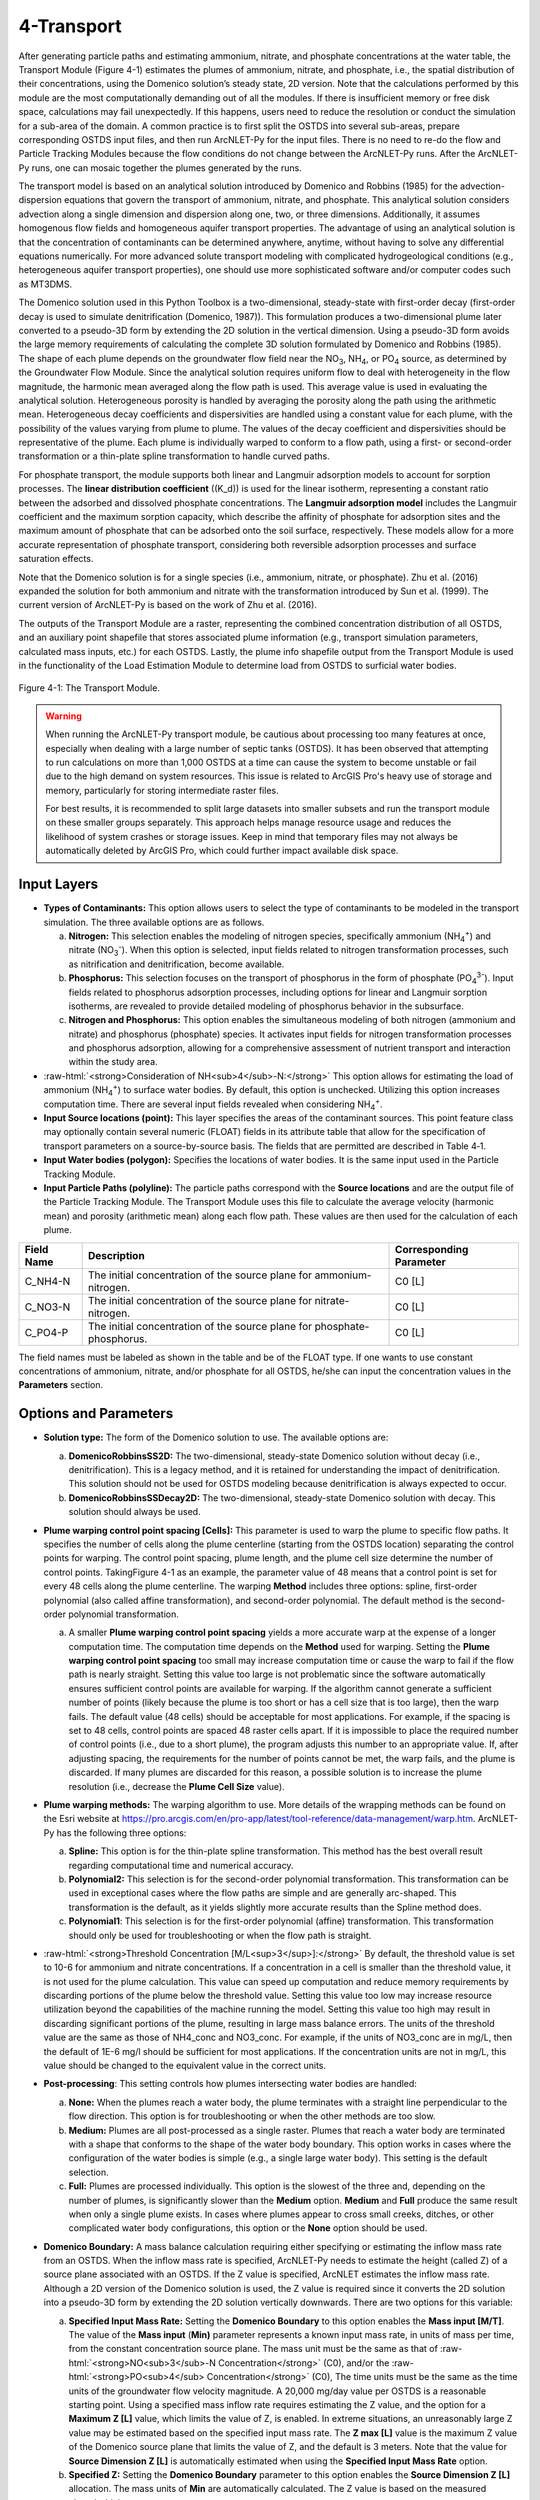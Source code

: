 .. _transport:
.. role:: raw-html(raw)
   :format: html

4-Transport
===========

After generating particle paths and estimating ammonium, nitrate, and 
phosphate concentrations at the water table, the Transport Module 
(Figure 4-1) estimates the plumes of ammonium, nitrate, and phosphate, 
i.e., the spatial distribution of their concentrations, using the 
Domenico solution’s steady state, 2D version. Note that the calculations 
performed by this module are the most computationally demanding out of 
all the modules. If there is insufficient memory or free disk space, 
calculations may fail unexpectedly. If this happens, users need to 
reduce the resolution or conduct the simulation for a sub-area of the 
domain. A common practice is to first split the OSTDS into several 
sub-areas, prepare corresponding OSTDS input files, and then run 
ArcNLET-Py for the input files. There is no need to re-do the flow 
and Particle Tracking Modules because the flow conditions do not 
change between the ArcNLET-Py runs. After the ArcNLET-Py runs, one 
can mosaic together the plumes generated by the runs.

The transport model is based on an analytical solution introduced by 
Domenico and Robbins (1985) for the advection-dispersion equations that 
govern the transport of ammonium, nitrate, and phosphate. This analytical 
solution considers advection along a single dimension and dispersion 
along one, two, or three dimensions. Additionally, it assumes homogenous 
flow fields and homogeneous aquifer transport properties. The advantage 
of using an analytical solution is that the concentration of contaminants 
can be determined anywhere, anytime, without having to solve any 
differential equations numerically. For more advanced solute transport 
modeling with complicated hydrogeological conditions (e.g., heterogeneous 
aquifer transport properties), one should use more sophisticated 
software and/or computer codes such as MT3DMS.

The Domenico solution used in this Python Toolbox is a two-dimensional, 
steady-state with first-order decay (first-order decay is used to simulate 
denitrification (Domenico, 1987)). This formulation produces a two-dimensional 
plume later converted to a pseudo-3D form by extending the 2D solution in 
the vertical dimension. Using a pseudo-3D form avoids the large memory 
requirements of calculating the complete 3D solution formulated by 
Domenico and Robbins (1985). The shape of each plume depends on the groundwater 
flow field near the NO\ :sub:`3`, NH\ :sub:`4`, or PO\ :sub:`4` source, as 
determined by the Groundwater Flow Module. Since the analytical solution 
requires uniform flow to deal with heterogeneity in the flow magnitude, 
the harmonic mean averaged along the flow path is used. This average value 
is used in evaluating the analytical solution. Heterogeneous porosity is 
handled by averaging the porosity along the path using the arithmetic mean. 
Heterogeneous decay coefficients and dispersivities are handled using a 
constant value for each plume, with the possibility of the values varying 
from plume to plume. The values of the decay coefficient and dispersivities 
should be representative of the plume. Each plume is individually warped to 
conform to a flow path, using a first- or second-order transformation or 
a thin-plate spline transformation to handle curved paths.

For phosphate transport, the module supports both linear and Langmuir 
adsorption models to account for sorption processes. The 
**linear distribution coefficient** (\(K_d\)) is used for the linear isotherm, 
representing a constant ratio between the adsorbed and dissolved phosphate 
concentrations. The **Langmuir adsorption model** includes the Langmuir 
coefficient and the maximum sorption capacity, which describe the affinity 
of phosphate for adsorption sites and the maximum amount of phosphate that 
can be adsorbed onto the soil surface, respectively. These models allow for 
a more accurate representation of phosphate transport, considering both 
reversible adsorption processes and surface saturation effects.

Note that the Domenico solution is for a single species 
(i.e., ammonium, nitrate, or phosphate). Zhu et al. (2016) expanded the solution 
for both ammonium and nitrate with the transformation introduced by 
Sun et al. (1999). The current version of ArcNLET-Py is based on the work of 
Zhu et al. (2016).

The outputs of the Transport Module are a raster, representing the combined 
concentration distribution of all OSTDS, and an auxiliary point shapefile that 
stores associated plume information (e.g., transport simulation parameters, 
calculated mass inputs, etc.) for each OSTDS. Lastly, the plume info shapefile 
output from the Transport Module is used in the functionality of the 
Load Estimation Module to determine load from OSTDS to surficial water bodies.


.. figure:: ./media/transportMedia/media/image1.png
   :align: center
   :alt: A screenshot of a computer Description automatically generated
   
   Figure 4-1: The Transport Module.

.. warning:: 

   When running the ArcNLET-Py transport module, be cautious about processing too many features at once, especially when dealing with a large number of septic tanks (OSTDS). It has been observed that attempting to run calculations on more than 1,000 OSTDS at a time can cause the system to become unstable or fail due to the high demand on system resources. This issue is related to ArcGIS Pro's heavy use of storage and memory, particularly for storing intermediate raster files. 

   For best results, it is recommended to split large datasets into smaller subsets and run the transport module on these smaller groups separately. This approach helps manage resource usage and reduces the likelihood of system crashes or storage issues. Keep in mind that temporary files may not always be automatically deleted by ArcGIS Pro, which could further impact available disk space.

Input Layers
------------

-  **Types of Contaminants:** This option allows users to select the type 
   of contaminants to be modeled in the transport simulation. The three 
   available options are as follows.

   a.  **Nitrogen:** This selection enables the modeling of nitrogen species, 
       specifically ammonium (NH\ :sub:`4`\ :sup:`+`) and nitrate 
       (NO\ :sub:`3`\ :sup:`-`). When this option is selected, input fields 
       related to nitrogen transformation processes, such as nitrification 
       and denitrification, become available.

   b.  **Phosphorus:** This selection focuses on the transport of phosphorus in 
       the form of phosphate (PO\ :sub:`4`\ :sup:`3-`). Input fields related to 
       phosphorus adsorption processes, including options for linear and Langmuir 
       sorption isotherms, are revealed to provide detailed modeling of phosphorus 
       behavior in the subsurface.

   c.  **Nitrogen and Phosphorus:** This option enables the simultaneous modeling 
       of both nitrogen (ammonium and nitrate) and phosphorus (phosphate) species. 
       It activates input fields for nitrogen transformation processes and 
       phosphorus adsorption, allowing for a comprehensive assessment of nutrient 
       transport and interaction within the study area.

-  :raw-html:`<strong>Consideration of NH<sub>4</sub>-N:</strong>` This option allows for estimating the
   load of ammonium (NH\ :sub:`4`\ :sup:`+`) to surface water bodies. By 
   default, this option is unchecked. Utilizing this option increases 
   computation time. There are several input fields revealed when 
   considering NH\ :sub:`4`\ :sup:`+`.

-  **Input Source locations (point):** This layer specifies the areas of
   the contaminant sources. This point feature class may optionally
   contain several numeric (FLOAT) fields in its attribute table that
   allow for the specification of transport parameters on a
   source-by-source basis. The fields that are permitted are described
   in Table 4‑1.

-  **Input Water bodies (polygon):** Specifies the locations of water
   bodies. It is the same input used in the Particle Tracking
   Module.

-  **Input Particle Paths (polyline):** The particle paths
   correspond with the **Source locations** and are the output file of the
   Particle Tracking Module. The Transport Module uses this file to
   calculate the average velocity (harmonic mean) and porosity (arithmetic
   mean) along each flow path. These values are then used for the
   calculation of each plume.

.. raw:: html

   <div style="text-align:center;">
      Table 4‑1: Optional parameters in the attribute table of the source locations file.
   </div>
+--------------+-----------------------------------+-------------------+
| **Field      | **Description**                   | **Corresponding   |
| Name**       |                                   | Parameter**       |
+==============+===================================+===================+
| C_NH4-N      | The initial concentration of the  | C0                |
|              | source plane for                  | [L]               |
|              | ammonium-nitrogen.                |                   |
+--------------+-----------------------------------+-------------------+
| C_NO3-N      | The initial concentration of the  | C0                |
|              | source plane for                  | [L]               |
|              | nitrate-nitrogen.                 |                   |
+--------------+-----------------------------------+-------------------+
| C_PO4-P      | The initial concentration of the  | C0                |
|              | source plane for                  | [L]               |
|              | phosphate-phosphorus.             |                   |
+--------------+-----------------------------------+-------------------+

The field names must be labeled as shown in the table and be of the
FLOAT type. If one wants to use constant concentrations of ammonium, 
nitrate, and/or phosphate for all OSTDS, he/she can input the concentration 
values in the **Parameters** section.

Options and Parameters
----------------------

-  **Solution type:** The form of the Domenico solution to use. The
   available options are:

   a. **DomenicoRobbinsSS2D:** The two-dimensional, steady-state Domenico
      solution without decay (i.e., denitrification). This is a legacy method,
      and it is retained for understanding the impact of denitrification. This
      solution should not be used for OSTDS modeling because denitrification
      is always expected to occur.

   b. **DomenicoRobbinsSSDecay2D:** The two-dimensional, steady-state 
      Domenico solution with decay. This solution should always be used.

-  **Plume warping control point spacing [Cells]:** This parameter is used
   to warp the plume to specific flow paths. It specifies the number of
   cells along the plume centerline (starting from the OSTDS location)
   separating the control points for warping. The control point spacing,
   plume length, and the plume cell size determine the number of control
   points. TakingFigure 4-1 as an example, the parameter value of 48
   means that a control point is set for every 48 cells along the plume
   centerline. The warping **Method** includes three options: spline,
   first-order polynomial (also called affine transformation), and
   second-order polynomial. The default method is the second-order
   polynomial transformation.

   a. A smaller **Plume warping control point spacing** yields a more
      accurate warp at the expense of a longer computation time. The
      computation time depends on the **Method** used for warping.
      Setting the **Plume warping control point spacing** too small may
      increase computation time or cause the warp to fail if the flow
      path is nearly straight. Setting this value too large is not
      problematic since the software automatically ensures sufficient
      control points are available for warping. If the algorithm cannot
      generate a sufficient number of points (likely because the plume
      is too short or has a cell size that is too large), then the warp
      fails. The default value (48 cells) should be acceptable for most
      applications. For example, if the spacing is set to 48 cells,
      control points are spaced 48 raster cells apart. If it is
      impossible to place the required number of control points (i.e.,
      due to a short plume), the program adjusts this number to an
      appropriate value. If, after adjusting spacing, the requirements
      for the number of points cannot be met, the warp fails, and the
      plume is discarded. If many plumes are discarded for this reason,
      a possible solution is to increase the plume resolution (i.e.,
      decrease the **Plume Cell Size** value).

-  **Plume warping methods:** The warping algorithm to use. More details
   of the wrapping methods can be found on the Esri website at
   https://pro.arcgis.com/en/pro-app/latest/tool-reference/data-management/warp.htm.
   ArcNLET-Py has the following three options:

   a. **Spline:** This option is for the thin-plate spline
      transformation. This method has the best overall result regarding
      computational time and numerical accuracy.

   b. **Polynomial2:** This selection is for the second-order polynomial
      transformation. This transformation can be used in exceptional
      cases where the flow paths are simple and are generally
      arc-shaped. This transformation is the default, as it yields
      slightly more accurate results than the Spline method does.

   c. **Polynomial1**: This selection is for the first-order polynomial
      (affine) transformation. This transformation should only be used
      for troubleshooting or when the flow path is straight.

-  :raw-html:`<strong>Threshold Concentration [M/L<sup>3</sup>]:</strong>` By default, the threshold value
   is set to 10-6 for ammonium and nitrate concentrations. If a
   concentration in a cell is smaller than the threshold value, it is
   not used for the plume calculation. This value can speed up
   computation and reduce memory requirements by discarding portions of
   the plume below the threshold value. Setting this value too low may
   increase resource utilization beyond the capabilities of the machine
   running the model. Setting this value too high may result in
   discarding significant portions of the plume, resulting in large mass
   balance errors. The units of the threshold value are the same as
   those of NH4_conc and NO3_conc. For example, if the units of NO3_conc
   are in mg/L, then the default of 1E-6 mg/l should be sufficient for
   most applications. If the concentration units are not in mg/L, this
   value should be changed to the equivalent value in the correct units.

-  **Post-processing**: This setting controls how plumes intersecting
   water bodies are handled:

   a. **None:** When the plumes reach a water body, the plume terminates
      with a straight line perpendicular to the flow direction. This
      option is for troubleshooting or when the other methods are too
      slow.

   b. **Medium:** Plumes are all post-processed as a single raster.
      Plumes that reach a water body are terminated with a shape that
      conforms to the shape of the water body boundary. This option
      works in cases where the configuration of the water bodies is
      simple (e.g., a single large water body). This setting is the
      default selection.

   c. **Full:** Plumes are processed individually. This option is the
      slowest of the three and, depending on the number of plumes, is
      significantly slower than the **Medium** option. **Medium** and
      **Full** produce the same result when only a single plume exists.
      In cases where plumes appear to cross small creeks, ditches, or
      other complicated water body configurations, this option or the
      **None** option should be used.

-  **Domenico Boundary:** A mass balance calculation requiring either
   specifying or estimating the inflow mass rate from an OSTDS. When the
   inflow mass rate is specified, ArcNLET-Py needs to estimate the
   height (called Z) of a source plane associated with an OSTDS. If the
   Z value is specified, ArcNLET estimates the inflow mass rate.
   Although a 2D version of the Domenico solution is used, the Z value
   is required since it converts the 2D solution into a pseudo-3D form
   by extending the 2D solution vertically downwards. There are two
   options for this variable:

   a. **Specified Input Mass Rate:** Setting the **Domenico Boundary**
      to this option enables the **Mass input [M/T]**. The value of the
      **Mass input** (**M\ in)** parameter represents a known input mass
      rate, in units of mass per time, from the constant concentration
      source plane. The mass unit must be the same as that of :raw-html:`<strong>NO<sub>3</sub>-N Concentration</strong>` (C0), and/or the :raw-html:`<strong>PO<sub>4</sub> Concentration</strong>` (C0),
      The time units must be the same as the time units of the groundwater 
      flow velocity magnitude. A 20,000 mg/day value per OSTDS is a 
      reasonable starting point. Using a specified mass inflow rate 
      requires estimating the Z value, and the option for a 
      **Maximum Z [L]** value, which limits the value of Z, is enabled. 
      In extreme situations, an unreasonably large Z value may be estimated 
      based on the specified input mass rate. The **Z max [L]** value 
      is the maximum Z value of the Domenico source plane that limits 
      the value of Z, and the default is 3 meters. Note that the value 
      for **Source Dimension Z [L]** is automatically estimated when using 
      the **Specified Input Mass Rate** option.

   b. **Specified Z:** Setting the **Domenico Boundary** parameter to
      this option enables the **Source Dimension Z [L]** allocation. The
      mass units of **M\ in** are automatically calculated. The Z value
      is based on the measured plume’s thickness.

-  **Source Plane Parameters:** The user can determine which option to use 
   based on available information. For example, if only the inflow mass 
   rate is available from a report, the first option should be used. If a 
   reasonable Z value is available, the second option should be used.

   -  **Source Dimension Y (m)** and **Source Dimension Z (m):** The 
      dimensions are in map units and should be the same as the DEM unit. 
      The source plane represents the **Source Dimension Y [L]** (Y) 
      and **Source Dimension Z [L]** (Z). The Y\ **-**\ value is estimated 
      by measuring the width of the drainfield in the direction 
      perpendicular to groundwater flow. The default values are 
      **Source Dimension Y [L]** is 6 meters, and **Source Dimension Z** 
      is 1.5 meters. The value of Z should not typically exceed 3 meters. 
      These values are in units of meters and should be changed if the 
      map units are not meters. The units of Y and Z must have the same 
      units for length as the groundwater flow velocity magnitude. 
      If the **Domenico Boundary** parameter is set to **Specified Input Mass Rate**, 
      the **Source Dimension Z** value is calculated automatically. 
      If the **Domenico Boundary** parameter is set to **Specified Z**, 
      then the **Mass Input** value is calculated automatically.

   -  **Plume cell size [L]**: The grid resolution in map units over which
      the Domenico solution is evaluated. Smaller values yield
      higher-resolution plumes at the expense of increased computation time
      and memory usage. An out-of-memory or other error likely occurs if
      the cell size is too small when there are many plumes. The cell size
      should be between 5 and 30 times smaller than the source width to
      represent the plume. By default, the cell size is set to a value 15
      times smaller than the value of **Source Dimension Y**. This value
      can be set higher to speed up calculations. The plume resolution can
      differ from the DEM and generally should be smaller. Likewise, the
      resolution of the plumes should be smaller than the resolution used
      in particle tracking, rendering the model execution more flexible.
      The units of this parameter must have the same length units as the
      groundwater flow velocity magnitude. Although a general guideline is
      provided for reasonable values of this parameter, the smaller the
      **Plume cell size**, the more accurate the solution.

   -  **Volume Conversion Factor:** This factor converts volumes calculated
      from the units of length to the volume units used for concentration.
      For example, if the value of NO3_conc was specified using the unit of
      mg/L, and the length units (units of the cell size, source
      dimensions, dispersivities, and length portion of the groundwater
      flow velocity magnitude units) are in meters, the conversion factor
      is 1,000 since 1,000 liters equals one cubic meter. The correct
      conversion factor is CRITICAL to calculate the nitrate load
      correctly.

-  :raw-html:`<strong>Bulk Density [M/L<sup>3</sup>]:</strong>` The bulk density of the soil. By default,
      this value is 1.42 g/cm\ :sup:`3`.

-  **Nitrogen Parameters:**

   a.  :raw-html:`<strong>NO<sub>3</sub>-N Concentration [M/L<sup>3</sup>]:</strong>` The concentration of the source
      plane. Its range is between 0 and 80 mg/L, and the default is 40
      units (e.g., mg/L). If there are data in the :raw-html:`<strong>Input Source locations
      (point)</strong>` (i.e., the exported shapefile from VZMOD) in the No3_conc
      field, then the :raw-html:`<strong>NO<sub>3</sub>-N Concentrations [M/L<sup>3</sup>]</strong>` input field is
      removed from the Geoprocessing Pane, and the values in the :raw-html:`<strong>Input
      Source locations (point)</strong>` attribute table are used.

   b. :raw-html:`<strong>NH<sub>4</sub>-N Concentration [M/L<sup>3</sup>]:</strong>` The NH:raw-html:`<sub>4</sub>` concentration
      of the source plane. If the input source locations (shapefile)
      contain a column named nh4_conc, then the value in the input file
      is used. This field allows users to enter different initial
      concentrations for different OSTDS. If not, the input value here
      is the initial value for all OSTDS. By default, the value is 10
      mg/L. If there are data in the :raw-html:`<strong>Input Source locations (point)</strong>`
      (i.e., the exported shapefile from VZMOD) in the nh4_conc field,
      then the :raw-html:`<strong>NH<sub>4</sub>-N Concentrations [M/L<sup>3</sup>]</strong>` input field is removed
      from the Geoprocessing Pane, and the values in the :raw-html:`<strong>Input Source
      locations (point)</strong>` attribute table are used.

-  **Dispersivities:** These approximate values for a given soil type's
   horizontal and longitudinal dispersivities may be obtained from the
   literature (e.g., Freeze and Cherry, 1979). The defaults are based on
   a model by USGS scientists of the Naval Air Station in Jacksonville.
   This number should be changed accordingly if the map units are not
   meters. This parameter has two settings:

   a. :raw-html:`<strong>NO<sub>3</sub> Dispersivity αL [L]:</strong>` This is for the longitudinal
      dispersivity of :raw-html:`NO<sub>3</sub>`. The default is 2.113 m/day.

   b. :raw-html:`<strong>NO<sub>3</sub> Dispersivity αTH [L]:</strong>` This parameter represents the
      horizontal dispersivity of :raw-html:`NO<sub>3</sub>`. The default value is
      0.234 meters.

   c. :raw-html:`<strong>NH<sub>4</sub>-N Dispersivity αL [L]:</strong>` This is the longitudinal
      dispersivity for :raw-html:`NH<sub>4</sub><sup>+</sup>`. By default, the value is
      2.113 meters.

   d. :raw-html:`<strong>NH<sub>4</sub>-N Dispersivity αTH [L]:</strong>` This is the horizontal
      transverse dispersivity of :raw-html:`NH<sub>4</sub><sup>+</sup>`. By default, the
      value is set to 0.234 meters.

   e. :raw-html:`<strong>kd for NH<sub>4</sub>-N cm<sup>3</sup>/g:</strong>` AKA the 
      :raw-html:`<strong>Adsorption coefficient [L<sup>3</sup>/M]:</strong>` The measure of how much
      :raw-html:`NH<sub>4</sub><sup>+</sup>` is adsorbed by the soil at a given temperature
      and pH. By default, this value is set to 2 g/:raw-html:`cm<sup>3</sup>`.

-  **Denitrification Decay Rate [1/T]:** This represents the first-order
   decay constant. This constant controls the amount of nitrate loss due
   to denitrification. An approximate value may be obtained from the
   literature (e.g., McCray, 2005). The default value is 0.008
   day\ :sup:`-1`.

-  **Nitrification Decay Rate [1/T]:** This is the first-order decay
   constant for NH\ :sub:`4`\ :sup:`+`. This constant controls the
   amount of ammonium loss due to nitrification. By default, the value
   is 0.0001 day-1.

-  **Phosphorus Parameters:** These parameters allow for modeling 
   of phosphate transport in the subsurface environment, considering both 
   its movement and interactions with soil particles. Accurate specification 
   of these parameters helps in simulating the behavior of phosphate, 
   ensuring a realistic assessment of its potential impact on groundwater 
   quality and the surrounding ecosystem.

   a. :raw-html:`<strong>Concentration of PO<sub>4</sub>-P [mg/l]:</strong>` The initial concentration 
      of phosphate-phosphorus in the source plane.

   b. :raw-html:`<strong>PO<sub>4</sub>-P Dispersivity αL [m]:</strong>` Longitudinal dispersivity for 
      phosphate-phosphorus. The default is 2.113 meters.

   c. :raw-html:`<strong>PO<sub>4</sub>-P Dispersivity αTH [m]:</strong>` Horizontal transverse dispersivity 
      for phosphate-phosphorus. The default value is 0.234 meters.

   d. :raw-html:`<strong>Rprecip [mg/kg<sup>1</sup>/day]:</strong>` Represents the rate of precipitation for phosphate. 
      The default value is 0.002 mg/kg/day.

-  **Sorption isotherm:** The sorption isotherm defines how phosphate interacts 
   with soil particles, either through a linear relationship or via Langmuir adsorption, 
   which accounts for both the affinity of phosphate to soil and the maximum capacity 
   of soil to adsorb phosphate.

   **Linear:** The linear option assumes a constant, proportional relationship between 
   phosphate concentration and soil adsorption.

   - **Linear distribution coefficient [L/kg]:** Represents the linear relationship 
     between adsorbed phosphate and its concentration in the solution. The default 
     value is 15.1 L/kg.

   **Langmuir:** The Langmuir option models phosphate adsorption with a fixed maximum 
   capacity and varying affinity.

   - **Langmuir coefficient [L/mg]:** Indicates the affinity of phosphate for adsorption 
     sites. The default value is 0.2 L/mg.

   - **Maximum sorption capacity [mg P/kg]:** The total amount of phosphate that can be 
     adsorbed onto the soil surface at saturation. The default value is 237 mg P/kg.

   .. note:: 

      **Choosing Between Linear and Langmuir Sorption Isotherms:**
      
      The choice between linear and Langmuir sorption isotherms depends on the specific 
      conditions of the study area. **Linear sorption** is recommended when the phosphorus 
      concentration is less than or equal to 10 mg/L, as it provides a simpler and proportional 
      model suitable for lower concentrations (McCray et al. 2005). For higher concentrations or 
      when adsorption sites are nearing saturation, **Langmuir sorption** is preferred because it 
      accounts for the maximum adsorption capacity and varying affinity of phosphate for soil particles.

Outputs
-------

The raster output(s) contain the concentration distribution of the
calculated plumes. An additional file, the “\_info” shapefile, is saved
in the disk location as the plume’s raster, with the same name and
having the “\_info” suffix. The “\_info” file contains points
corresponding to each source location. Each point has attributes that
describe the plume corresponding to that location (i.e., the parameters
used to calculate the plume, the warping, and post-processing methods,
to name a few). Since the Load Estimation Module uses some of this
information, the values in the attribute table should not be modified
manually. For reference purposes, the field descriptions of the “\_info”
file are given in Table 4‑2. In the table, the Load Estimation Module
uses the fields indicated with an asterisk to calculate loads. The
fields not used for calculation are for informational/archival purposes.
They should not be modified as they serve to record the parameters used
for each plume.

Additionally, the presence and consistency of the fields are checked to
ensure the parameters exist in the data. There are two options for plume
outputs. The first option is the default. The second option is enabled
by checking the box for the :raw-html:`<strong>Consideration of NH<sub>4</sub>-N</strong>`. The raster
output options are as follows:  

-  :raw-html:`<strong>Output Plumes of NO<sub>3</sub>-N (raster):</strong>` This is the name of the output
   raster file of the :raw-html:`<strong>NO<sub>3</sub><sup>-</sup></strong>` concentration plumes. Note
   that the “_info” shapefile has the same file name and location as the
   raster.

-  :raw-html:`<strong>Output Plumes of NH<sub>4</sub>-N (raster):</strong>` This is the file name and
   location of the optional raster for the :raw-html:`<strong>NH<sub>4</sub><sup>+</sup></strong>` plumes.
   Note that the “_info” shapefile has the same file name and location as
   your raster.

-  :raw-html:`<strong>Output Plumes of P (raster):</strong>` This is the name of the output raster file
   for phosphate :raw-html:`<strong>(PO<sub>4</sub><sup>3-</sup>)</strong>` concentration plumes, showing
   the spatial distribution of phosphorus concentrations. Similar to the other
   outputs, the associated “_info” shapefile has the same file name and location as
   the raster.

.. raw:: html

   <div style="text-align:center;">
      Table 4‑2: The field descriptions for the plumes auxiliary file.
   </div>
+-------------------------+--------------------------------------------+
|    **Field Name**       |    **Description**                         |
+=========================+============================================+
| PathID                  | This is the PathID of the flow paths that  |
|                         | generate a particular plume. Values in     |
|                         | this field correspond to values of the     |
|                         | PathID field of Table 2‑1.                 |
+-------------------------+--------------------------------------------+
| Is2D                    | 1 – Indicates the plume is pseudo 3D.      |
|                         |                                            |
|                         | 0 – Indicates the plume is fully 3D (not   |
|                         | currently supported).                      |
+-------------------------+--------------------------------------------+
| domBdy                  | – The source plane has a specified mass    |
|                         | input rate.                                |
|                         |                                            |
|                         | – The source plane has a specified Z       |
|                         | dimension.                                 |
+-------------------------+--------------------------------------------+
| decayCoeff              | The decay coefficient.                     |
+-------------------------+--------------------------------------------+
| avgVel                  | The velocity value. It is obtained by      |
|                         | averaging along the flow path.             |
+-------------------------+--------------------------------------------+
| avgPrsity               | The porosity value. It is obtained by      |
|                         | averaging along the flow path.             |
+-------------------------+--------------------------------------------+
| dispL                   | The longitudinal dispersivity.             |
+-------------------------+--------------------------------------------+
| dispTH                  | The transverse-horizontal dispersivity.    |
+-------------------------+--------------------------------------------+
| dispTV                  | This is for the transverse-vertical        |
|                         | dispersivity that is not currently         |
|                         | supported.                                 |
+-------------------------+--------------------------------------------+
| sourceY                 | The Y source dimension.                    |
+-------------------------+--------------------------------------------+
| sourceZ                 | The Z source dimension.                    |
+-------------------------+--------------------------------------------+
| MeshDX                  | This mesh is the plume cell size in the    |
|                         | x-direction (same as the MeshDY).          |
+-------------------------+--------------------------------------------+
| MeshDY                  | This mesh is the plume cell size in the    |
|                         | y-direction (same as the MeshDX).          |
+-------------------------+--------------------------------------------+
| MeshDZ                  | This mesh is the plume cell size in the    |
|                         | z-direction (same as the sourceZ).         |
+-------------------------+--------------------------------------------+
| plumeTime               | The plume time is the time at which the    |
|                         | plume is calculated. This value is -1 for  |
|                         | steady-state plumes (only steady-state     |
|                         | solutions are supported).                  |
+-------------------------+--------------------------------------------+
| pathTime                | The total time that flow takes from the    |
|                         | start of the flow path to the end.         |
+-------------------------+--------------------------------------------+
| plumeLen                | Plume length represents the length of the  |
|                         | plume in map units.                        |
+-------------------------+--------------------------------------------+
| pathLen                 | The path length is the total length of the |
|                         | flow path.                                 |
+-------------------------+--------------------------------------------+
| plumeVol                | Plume volume is the total volume           |
|                         | calculated by summing the volumes of the   |
|                         | individual plume cells. Each plume cell    |
|                         | has dimensions MeshDX \* MeshDY \* MeshDZ. |
+-------------------------+--------------------------------------------+
| massInRate\*            | The mass input rate of nitrate is from the |
|                         | Domenico constant concentration plane due  |
|                         | to advective and dispersive flow. This     |
|                         | number is calculated based on an           |
|                         | analytical solution.                       |
+-------------------------+--------------------------------------------+
| massDNRate\*            | The nitrate mass removal rate is due to    |
|                         | denitrification. This value is calculated  |
|                         | for each plume cell using the definition   |
|                         | of first-order decay.                      |
+-------------------------+--------------------------------------------+
| srcAngle                | The orientation of the Domenico source     |
|                         | plane is in degrees clockwise from north.  |
+-------------------------+--------------------------------------------+
| Warp                    | This field represents the warping          |
|                         | algorithm utilized.                        |
|                         |                                            |
|                         | 0 – Spline                                 |
|                         |                                            |
|                         | 1 – Polyorder1                             |
|                         |                                            |
|                         | 2 – Polyorder2                             |
+-------------------------+--------------------------------------------+
| PostP                   | The post-processing method.                |
|                         |                                            |
|                         | 0 – None                                   |
|                         |                                            |
|                         | 1 – Medium                                 |
|                         |                                            |
|                         | 2 – Full                                   |
+-------------------------+--------------------------------------------+
| msRtInNMR               | This rate is the mass input rate of        |
|                         | nitrate from the Domenico constant         |
|                         | concentration plane due to advective and   |
|                         | dispersive flow. The method that           |
|                         | calculates this is similar to numerical    |
|                         | modeling software in which the inflow is   |
|                         | calculated on a cell-by-cell basis, given  |
|                         | the size of the source plane, groundwater  |
|                         | flow velocity, and concentration           |
|                         | gradients. The field is for information    |
|                         | purposes, as it is not used in             |
|                         | calculations.                              |
+-------------------------+--------------------------------------------+
| C_NO3                   | The source concentration of                |
|                         | NO\ :sub:`3`-N.                            |
+-------------------------+--------------------------------------------+
| C_NH4                   | The source concentration of NH\ :sub:`4`-N |
+-------------------------+--------------------------------------------+
| C_PO4                   | The source concentration of PO\ :sub:`4`-P |
+-------------------------+--------------------------------------------+
| VolFac                  | The volume conversion factor.              |
+-------------------------+--------------------------------------------+
| nextConc                | It is an approximate value of the          |
|                         | concentration gradient at the source. This |
|                         | value corresponds to the cell              |
|                         | concentration located at x=MeshDX, y=0.    |
+-------------------------+--------------------------------------------+
| threshConc              | The concentration threshold value.         |
+-------------------------+--------------------------------------------+
| WBId_plume\*            | Records the FID of the water body that the |
|                         | plume discharges to. If the plume does not |
|                         | reach a water body, this value is -1.      |
+-------------------------+--------------------------------------------+
| WBId_path\*             | Records the FID of the water body that the |
|                         | flow path reaches. If the flow path does   |
|                         | not reach a water body, this value is -1.  |
+-------------------------+--------------------------------------------+

Troubleshooting
---------------

Table 4‑3 lists possible issues encountered during model execution,
probable causes, and possible solutions. Note that the error messages
may appear for reasons other than those listed. If you cannot find a
solution to the issue, then please submit a [New issue] in the
ArcNLET-Py GitHub repository (`Issues · ArcNLET-Py/ArcNLET-Py ·
GitHub <https://github.com/ArcNLET-Py/ArcNLET-Py/issues>`__) as
described in the GitHub instructions at `Creating an issue - GitHub
Docs <https://docs.github.com/en/issues/tracking-your-work-with-issues/creating-an-issue>`__.

.. raw:: html

   <div style="text-align:center;">
      Table 4‑3: The Transport Module troubleshooting guide.
   </div>
+---------------------+-----------------------+-----------------------+
|    **Error**        |    **Cause**          |    **Solution**       |
+=====================+=======================+=======================+
| Depending on the    | The system has        | Free up memory by     |
| choice of           | insufficient memory   | closing other         |
| parameters, plume   | or disk space.        | programs.             |
| calculation may     |                       |                       |
| fail if there are   |                       | Split up the input    |
| many sources.       |                       | file (paths or        |
|                     |                       | sources) into         |
|                     |                       | multiple parts        |
|                     |                       | (either split up the  |
|                     |                       | point sources or the  |
|                     |                       | particle paths).      |
+---------------------+-----------------------+-----------------------+
| Junk is output in   | Warping may succeed   | Try a different       |
| the plume’s raster  | in specific           | warping method or     |
| after warping.      | configurations of the | different control     |
|                     | warping control       | point spacing.        |
|                     | points (e.g., when    |                       |
|                     | many points fall on a |                       |
|                     | path that is almost a |                       |
|                     | straight line), but   |                       |
|                     | the plume raster      |                       |
|                     | consists of garbled   |                       |
|                     | data.                 |                       |
+---------------------+-----------------------+-----------------------+
| Some plumes are not | Warping fails due to  | Decrease the value of |
| calculated.         | insufficient control  | the Plume cell size   |
|                     | points if the plume   | parameter.            |
|                     | is too short.         |                       |
|                     |                       | Move the OSTDS point  |
|                     | The OSTDS point may   | outside or modify the |
|                     | be inside a water     | water body boundary   |
|                     | body.                 | if appropriate.       |
|                     |                       |                       |
|                     |                       | If a plume is not     |
|                     |                       | calculated for any    |
|                     |                       | reason, the input     |
|                     |                       | load to the system    |
|                     |                       | due to that source is |
|                     |                       | ignored.              |
+---------------------+-----------------------+-----------------------+
